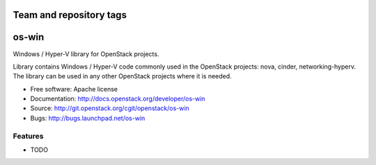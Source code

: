 ========================
Team and repository tags
========================

.. image:: http://governance.openstack.org/badges/deb-os-win.svg
    :target: http://governance.openstack.org/reference/tags/index.html

.. Change things from this point on

===============================
os-win
===============================

Windows / Hyper-V library for OpenStack projects.

Library contains Windows / Hyper-V code commonly used in the OpenStack
projects: nova, cinder, networking-hyperv. The library can be used in any
other OpenStack projects where it is needed.

* Free software: Apache license
* Documentation: http://docs.openstack.org/developer/os-win
* Source: http://git.openstack.org/cgit/openstack/os-win
* Bugs: http://bugs.launchpad.net/os-win

Features
--------

* TODO
